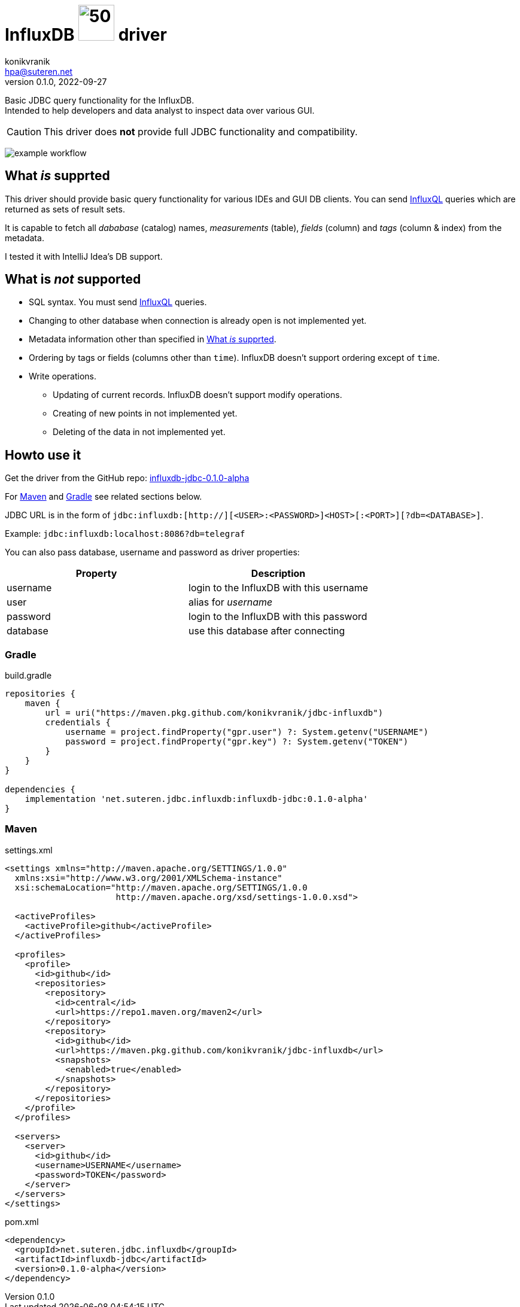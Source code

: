 = InfluxDB image:.resources/jdbc.png?[50,60] driver
konikvranik <hpa@suteren.net>
v0.1.0, 2022-09-27

Basic JDBC query functionality for the InfluxDB. +
Intended to help developers and data analyst to inspect data over various GUI.

CAUTION: This driver does *not* provide full JDBC functionality and compatibility.

image:https://github.com/konikvranik/jdbc-influxdb/actions/workflows/gradle.yml/badge.svg[example workflow]

[[supported]]
== What _is_ supprted

This driver should provide basic query functionality for various IDEs and GUI DB clients.
You can send https://docs.influxdata.com/influxdb/v1.7/query_language/data_exploration/[InfluxQL] queries which are returned as sets of result sets.

It is capable to fetch all _dababase_ (catalog) names, _measurements_ (table), _fields_ (column) and _tags_ (column & index) from the metadata.

I tested it with IntelliJ Idea's DB support.


== What is _not_ supported

* SQL syntax.
You must send https://docs.influxdata.com/influxdb/v1.7/query_language/data_exploration/[InfluxQL] queries.
* Changing to other database when connection is already open is not implemented yet.
* Metadata information other than specified in <<supported>>.
* Ordering by tags or fields (columns other than `time`). InfluxDB doesn't support ordering except of `time`.
* Write operations.
- Updating of current records.
InfluxDB doesn't support modify operations.
- Creating of new points in not implemented yet.
- Deleting of the data in not implemented yet.

== Howto use it

Get the driver from the GitHub repo: https://github.com/konikvranik/jdbc-influxdb/packages/1650633?version=0.1.0-alpha[influxdb-jdbc-0.1.0-alpha]

For <<maven>> and <<gradle>> see related sections below.


JDBC URL is in the form of `jdbc:influxdb:[http://][<USER>:<PASSWORD>]<HOST>[:<PORT>][?db=<DATABASE>]`.

Example: `jdbc:influxdb:localhost:8086?db=telegraf`

You can also pass database, username and password as driver properties:

[%header]
|===
| Property | Description
| username | login to the InfluxDB with this username
| user | alias for _username_
| password | login to the InfluxDB with this password
| database | use this database after connecting
|===

[[gradle]]
=== Gradle

.build.gradle
[source,groovy]
----
repositories {
    maven {
        url = uri("https://maven.pkg.github.com/konikvranik/jdbc-influxdb")
        credentials {
            username = project.findProperty("gpr.user") ?: System.getenv("USERNAME")
            password = project.findProperty("gpr.key") ?: System.getenv("TOKEN")
        }
    }
}

dependencies {
    implementation 'net.suteren.jdbc.influxdb:influxdb-jdbc:0.1.0-alpha'
}
----

[[maven]]
=== Maven

.settings.xml
[source,xml]
----
<settings xmlns="http://maven.apache.org/SETTINGS/1.0.0"
  xmlns:xsi="http://www.w3.org/2001/XMLSchema-instance"
  xsi:schemaLocation="http://maven.apache.org/SETTINGS/1.0.0
                      http://maven.apache.org/xsd/settings-1.0.0.xsd">

  <activeProfiles>
    <activeProfile>github</activeProfile>
  </activeProfiles>

  <profiles>
    <profile>
      <id>github</id>
      <repositories>
        <repository>
          <id>central</id>
          <url>https://repo1.maven.org/maven2</url>
        </repository>
        <repository>
          <id>github</id>
          <url>https://maven.pkg.github.com/konikvranik/jdbc-influxdb</url>
          <snapshots>
            <enabled>true</enabled>
          </snapshots>
        </repository>
      </repositories>
    </profile>
  </profiles>

  <servers>
    <server>
      <id>github</id>
      <username>USERNAME</username>
      <password>TOKEN</password>
    </server>
  </servers>
</settings>
----
.pom.xml
[source,xml]
----
<dependency>
  <groupId>net.suteren.jdbc.influxdb</groupId>
  <artifactId>influxdb-jdbc</artifactId>
  <version>0.1.0-alpha</version>
</dependency>
----